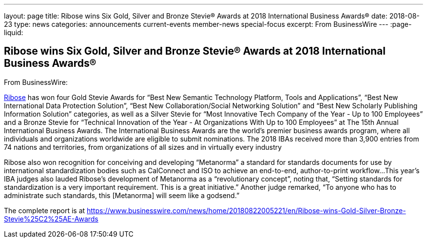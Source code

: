 ---
layout: page
title: ﻿Ribose wins Six Gold, Silver and Bronze Stevie® Awards at 2018 International Business Awards®
date: 2018-08-23
type: news
categories: announcements current-events member-news special-focus
excerpt: From BusinessWire
---
:page-liquid:

== ﻿Ribose wins Six Gold, Silver and Bronze Stevie® Awards at 2018 International Business Awards®

From BusinessWire:

http://www.ribose.com[Ribose] has won four Gold Stevie Awards for "`Best New Semantic Technology Platform, Tools and Applications`", "`Best New International Data Protection Solution`", "`Best New Collaboration/Social Networking Solution`" and "`Best New Scholarly Publishing Information Solution`" categories, as well as a Silver Stevie for "`Most Innovative Tech Company of the Year - Up to 100 Employees`" and a Bronze Stevie for "`Technical Innovation of the Year - At Organizations With Up to 100 Employees`" at The 15th Annual International Business Awards. The International Business Awards are the world's premier business awards program, where all individuals and organizations worldwide are eligible to submit nominations. The 2018 IBAs received more than 3,900 entries from 74 nations and territories, from organizations of all sizes and in virtually every industry

Ribose also won recognition for conceiving and developing "`Metanorma`"  a standard for standards documents  for use by international standardization bodies such as CalConnect and ISO to achieve an end-to-end, author-to-print workflow...This year's IBA judges also lauded Ribose's development of Metanorma as a "`revolutionary concept`", noting that, "`Setting standards for standardization is a very important requirement. This is a great initiative.`" Another judge remarked, "`To anyone who has to administrate such standards, this [Metanorma] will seem like a godsend.`"

The complete report is at https://www.businesswire.com/news/home/20180822005221/en/Ribose-wins-Gold-Silver-Bronze-Stevie%25C2%25AE-Awards





